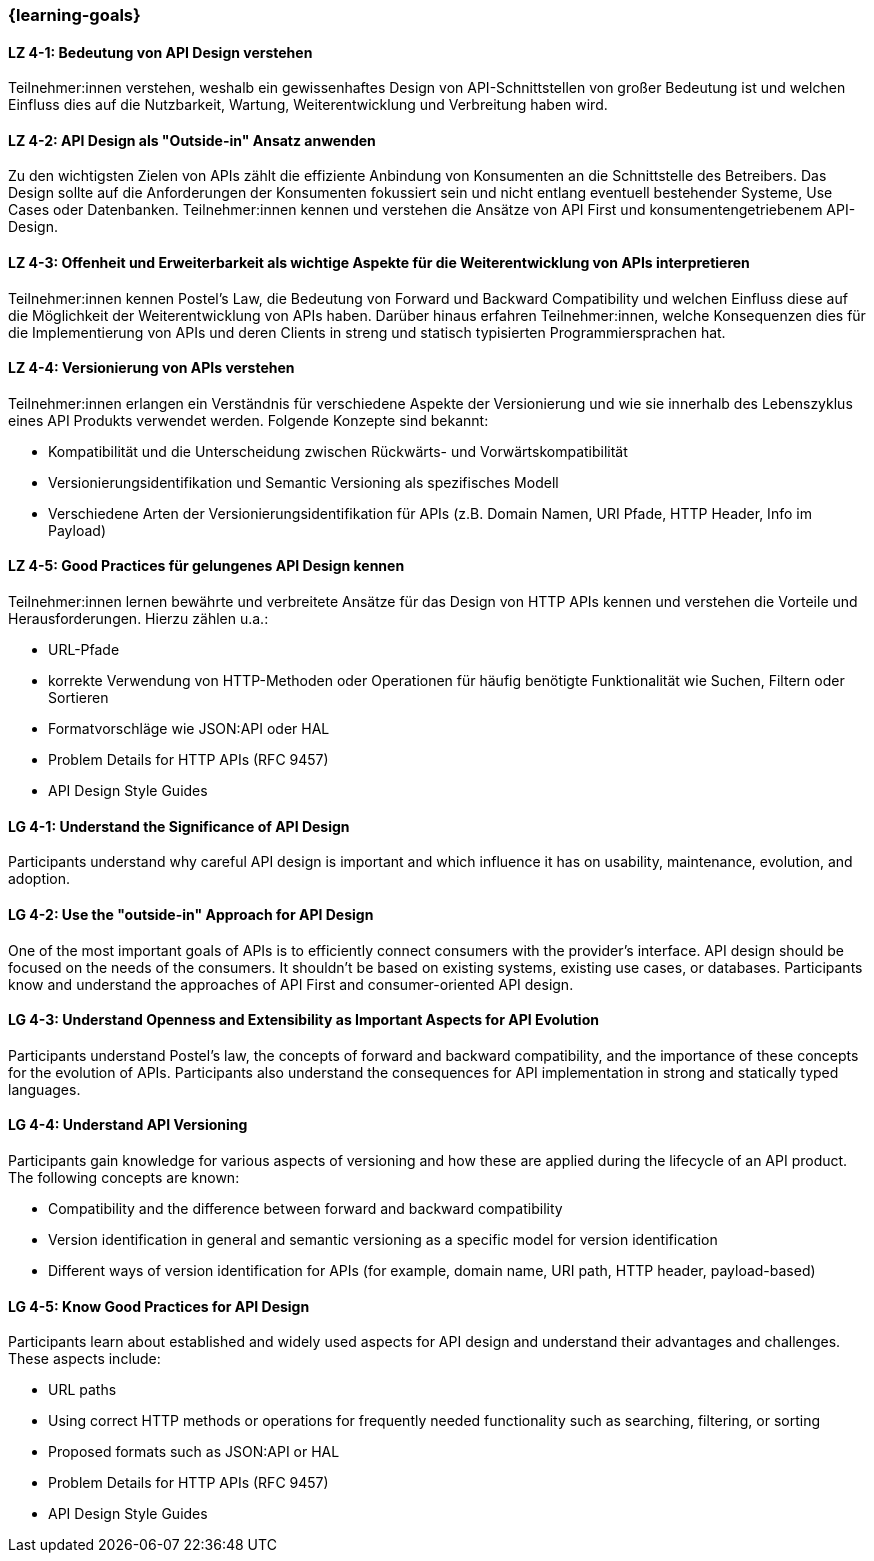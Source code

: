 === {learning-goals}

// tag::DE[]
[[LZ-4-1]]
==== LZ 4-1: Bedeutung von API Design verstehen

Teilnehmer:innen verstehen, weshalb ein gewissenhaftes Design von API-Schnittstellen von großer Bedeutung ist und welchen Einfluss dies auf die Nutzbarkeit, Wartung, Weiterentwicklung und Verbreitung haben wird.

[[LZ-4-2]]
==== LZ 4-2: API Design als "Outside-in" Ansatz anwenden

Zu den wichtigsten Zielen von APIs zählt die effiziente Anbindung von Konsumenten an die Schnittstelle des Betreibers.
Das Design sollte auf die Anforderungen der Konsumenten fokussiert sein und nicht entlang eventuell bestehender Systeme, Use Cases oder Datenbanken.
Teilnehmer:innen kennen und verstehen die Ansätze von API First und konsumentengetriebenem API-Design.

[[LZ-4-3]]
==== LZ 4-3: Offenheit und Erweiterbarkeit als wichtige Aspekte für die Weiterentwicklung von APIs interpretieren

Teilnehmer:innen kennen Postel's Law, die Bedeutung von Forward und Backward Compatibility und welchen Einfluss diese auf die Möglichkeit der Weiterentwicklung von APIs haben.
Darüber hinaus erfahren Teilnehmer:innen, welche Konsequenzen dies für die Implementierung von APIs und deren Clients in streng und statisch typisierten Programmiersprachen hat.

[[LZ-4-4]]
==== LZ 4-4: Versionierung von APIs verstehen

Teilnehmer:innen erlangen ein Verständnis für verschiedene Aspekte der Versionierung und wie sie innerhalb des Lebenszyklus eines API Produkts verwendet werden. Folgende Konzepte sind bekannt:

* Kompatibilität und die Unterscheidung zwischen Rückwärts- und Vorwärtskompatibilität
* Versionierungsidentifikation und Semantic Versioning als spezifisches Modell
* Verschiedene Arten der Versionierungsidentifikation für APIs (z.B. Domain Namen, URI Pfade, HTTP Header, Info im Payload)

[[LZ-4-5]]
==== LZ 4-5: Good Practices für gelungenes API Design kennen

Teilnehmer:innen lernen bewährte und verbreitete Ansätze für das Design von HTTP APIs kennen und verstehen die Vorteile und Herausforderungen.
Hierzu zählen u.a.:

* URL-Pfade
* korrekte Verwendung von HTTP-Methoden oder Operationen für häufig benötigte Funktionalität wie Suchen, Filtern oder Sortieren
* Formatvorschläge wie JSON:API oder HAL
* Problem Details for HTTP APIs (RFC 9457)
* API Design Style Guides


// end::DE[]

// tag::EN[]
[[LG-4-1]]
==== LG 4-1: Understand the Significance of API Design

Participants understand why careful API design is important and which influence it has on usability, maintenance, evolution, and adoption.

[[LG-4-2]]
==== LG 4-2: Use the "outside-in" Approach for API Design

One of the most important goals of APIs is to efficiently connect consumers with the provider's interface.
API design should be focused on the needs of the consumers.
It shouldn't be based on existing systems, existing use cases, or databases.
Participants know and understand the approaches of API First and consumer-oriented API design.

[[LG-4-3]]
==== LG 4-3: Understand Openness and Extensibility as Important Aspects for API Evolution

Participants understand Postel's law, the concepts of forward and backward compatibility, and the importance of these concepts for the evolution of APIs.
Participants also understand the consequences for API implementation in strong and statically typed languages.

[[LG-4-4]]
==== LG 4-4: Understand API Versioning

Participants gain knowledge for various aspects of versioning and how these are applied during the lifecycle of an API product. The following concepts are known:

* Compatibility and the difference between forward and backward compatibility
* Version identification in general and semantic versioning as a specific model for version identification
* Different ways of version identification for APIs (for example, domain name, URI path, HTTP header, payload-based)

[[LG-4-5]]
==== LG 4-5: Know Good Practices for API Design

Participants learn about established and widely used aspects for API design and understand their advantages and challenges.
These aspects include:

* URL paths
* Using correct HTTP methods or operations for frequently needed functionality such as searching, filtering, or sorting
* Proposed formats such as JSON:API or HAL
* Problem Details for HTTP APIs (RFC 9457)
* API Design Style Guides

// end::EN[]
